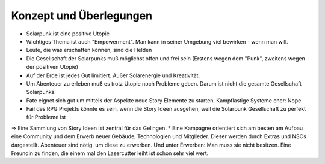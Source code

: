 Konzept und Überlegungen
========================

* Solarpunk ist eine positive Utopie
* Wichtiges Thema ist auch "Empowerment". Man kann in seiner Umgebung viel bewirken - wenn man will.
* Leute, die was erschaffen können, sind die Helden
* Die Gesellschaft der Solarpunks muß möglichst offen und frei sein (Erstens wegen dem "Punk", zweitens wegen der positiven Utopie)
* Auf der Erde ist jedes Gut limitiert. Außer Solarenergie und Kreativität.
* Um Abenteuer zu erleben muß es trotz Utopie noch Probleme geben. Darum ist nicht die gesamte Gesellschaft Solarpunks.
* Fate eignet sich gut um mittels der Aspekte neue Story Elemente zu starten. Kampflastige Systeme eher: Nope
* Fail des RPG Projekts könnte es sein, wenn die Story Ideen ausgehen, weil die Solarpunk Gesellschaft zu perfekt für Probleme ist
=> Eine Sammlung von Story Ideen ist zentral für das Gelingen.
* Eine Kampagne orientiert sich am besten am Aufbau eine Community und dem Erwerb neuer Gebäude, Technologien und Mitglieder. Dieser werden durch Extras und NSCs dargestellt. Abenteuer sind nötig, um diese zu erwerben. Und unter Erwerben: Man muss sie nicht besitzen. Eine Freundin zu finden, die einem mal den Lasercutter leiht ist schon sehr viel wert.